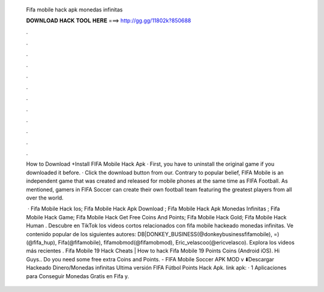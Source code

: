   Fifa mobile hack apk monedas infinitas
  
  
  
  𝐃𝐎𝐖𝐍𝐋𝐎𝐀𝐃 𝐇𝐀𝐂𝐊 𝐓𝐎𝐎𝐋 𝐇𝐄𝐑𝐄 ===> http://gg.gg/11802k?850688
  
  
  
  .
  
  
  
  .
  
  
  
  .
  
  
  
  .
  
  
  
  .
  
  
  
  .
  
  
  
  .
  
  
  
  .
  
  
  
  .
  
  
  
  .
  
  
  
  .
  
  
  
  .
  
  How to Download +Install FIFA Mobile Hack Apk · First, you have to uninstall the original game if you downloaded it before. · Click the download button from our. Contrary to popular belief, FIFA Mobile is an independent game that was created and released for mobile phones at the same time as FIFA Football. As mentioned, gamers in FIFA Soccer can create their own football team featuring the greatest players from all over the world.
  
   ·  Fifa Mobile Hack Ios;  Fifa Mobile Hack Apk Download ;  Fifa Mobile Hack Apk Monedas Infinitas ;  Fifa Mobile Hack Game;  Fifa Mobile Hack Get Free Coins And Points;  Fifa Mobile Hack Gold;  Fifa Mobile Hack Human . Descubre en TikTok los videos cortos relacionados con fifa mobile hackeado monedas infinitas. Ve contenido popular de los siguientes autores: DB|DONKEY_BUSINESS(@donkeybusinessfifamobile), =)(@fifa_hup), Fifa(@fifamobile), fifamobmod(@fifamobmod), Eric_velascoo(@ericvelasco). Explora los videos más recientes . Fifa Mobile 19 Hack Cheats | How to hack Fifa Mobile 19 Points Coins (Android iOS). Hi Guys.. Do you need some free extra Coins and Points. - FIFA Mobile Soccer APK MOD v ⬇️Descargar Hackeado Dinero/Monedas infinitas Ultima versión FIFA Fútbol Points Hack Apk. link apk:  · 1 Aplicaciones para Conseguir Monedas Gratis en Fifa y.

